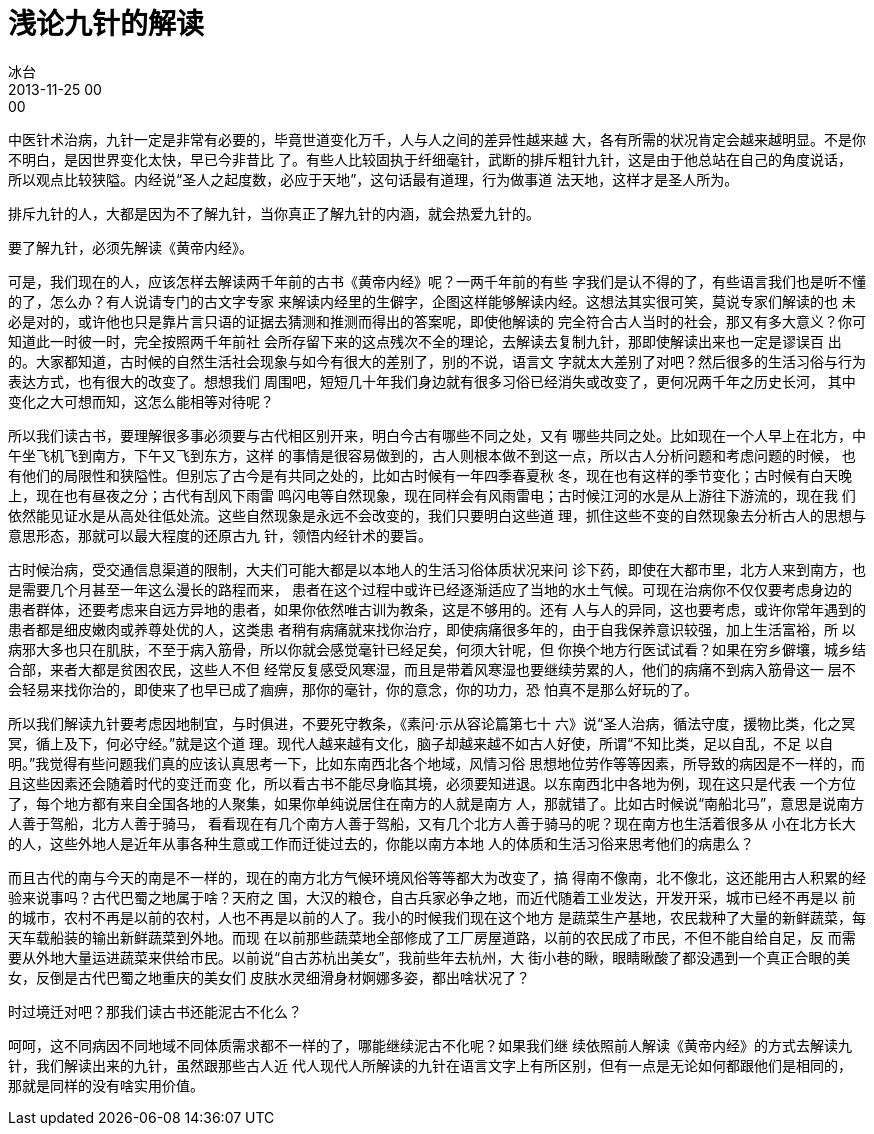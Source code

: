 = 浅论九针的解读
冰台
2013-11-25 00:00

中医针术治病，九针一定是非常有必要的，毕竟世道变化万千，人与人之间的差异性越来越
大，各有所需的状况肯定会越来越明显。不是你不明白，是因世界变化太快，早已今非昔比
了。有些人比较固执于纤细毫针，武断的排斥粗针九针，这是由于他总站在自己的角度说话，
所以观点比较狭隘。内经说“圣人之起度数，必应于天地”，这句话最有道理，行为做事道
法天地，这样才是圣人所为。

排斥九针的人，大都是因为不了解九针，当你真正了解九针的内涵，就会热爱九针的。

要了解九针，必须先解读《黄帝内经》。

可是，我们现在的人，应该怎样去解读两千年前的古书《黄帝内经》呢？一两千年前的有些
字我们是认不得的了，有些语言我们也是听不懂的了，怎么办？有人说请专门的古文字专家
来解读内经里的生僻字，企图这样能够解读内经。这想法其实很可笑，莫说专家们解读的也
未必是对的，或许他也只是靠片言只语的证据去猜测和推测而得出的答案呢，即使他解读的
完全符合古人当时的社会，那又有多大意义？你可知道此一时彼一时，完全按照两千年前社
会所存留下来的这点残次不全的理论，去解读去复制九针，那即使解读出来也一定是谬误百
出的。大家都知道，古时候的自然生活社会现象与如今有很大的差别了，别的不说，语言文
字就太大差别了对吧？然后很多的生活习俗与行为表达方式，也有很大的改变了。想想我们
周围吧，短短几十年我们身边就有很多习俗已经消失或改变了，更何况两千年之历史长河，
其中变化之大可想而知，这怎么能相等对待呢？

所以我们读古书，要理解很多事必须要与古代相区别开来，明白今古有哪些不同之处，又有
哪些共同之处。比如现在一个人早上在北方，中午坐飞机飞到南方，下午又飞到东方，这样
的事情是很容易做到的，古人则根本做不到这一点，所以古人分析问题和考虑问题的时候，
也有他们的局限性和狭隘性。但别忘了古今是有共同之处的，比如古时候有一年四季春夏秋
冬，现在也有这样的季节变化；古时候有白天晚上，现在也有昼夜之分；古代有刮风下雨雷
鸣闪电等自然现象，现在同样会有风雨雷电；古时候江河的水是从上游往下游流的，现在我
们依然能见证水是从高处往低处流。这些自然现象是永远不会改变的，我们只要明白这些道
理，抓住这些不变的自然现象去分析古人的思想与意思形态，那就可以最大程度的还原古九
针，领悟内经针术的要旨。

古时候治病，受交通信息渠道的限制，大夫们可能大都是以本地人的生活习俗体质状况来问
诊下药，即使在大都市里，北方人来到南方，也是需要几个月甚至一年这么漫长的路程而来，
患者在这个过程中或许已经逐渐适应了当地的水土气候。可现在治病你不仅仅要考虑身边的
患者群体，还要考虑来自远方异地的患者，如果你依然唯古训为教条，这是不够用的。还有
人与人的异同，这也要考虑，或许你常年遇到的患者都是细皮嫩肉或养尊处优的人，这类患
者稍有病痛就来找你治疗，即使病痛很多年的，由于自我保养意识较强，加上生活富裕，所
以病邪大多也只在肌肤，不至于病入筋骨，所以你就会感觉毫针已经足矣，何须大针呢，但
你换个地方行医试试看？如果在穷乡僻壤，城乡结合部，来者大都是贫困农民，这些人不但
经常反复感受风寒湿，而且是带着风寒湿也要继续劳累的人，他们的病痛不到病入筋骨这一
层不会轻易来找你治的，即使来了也早已成了痼痹，那你的毫针，你的意念，你的功力，恐
怕真不是那么好玩的了。

所以我们解读九针要考虑因地制宜，与时俱进，不要死守教条，《素问·示从容论篇第七十
六》说“圣人治病，循法守度，援物比类，化之冥冥，循上及下，何必守经。”就是这个道
理。现代人越来越有文化，脑子却越来越不如古人好使，所谓“不知比类，足以自乱，不足
以自明。”我觉得有些问题我们真的应该认真思考一下，比如东南西北各个地域，风情习俗
思想地位劳作等等因素，所导致的病因是不一样的，而且这些因素还会随着时代的变迁而变
化，所以看古书不能尽身临其境，必须要知进退。以东南西北中各地为例，现在这只是代表
一个方位了，每个地方都有来自全国各地的人聚集，如果你单纯说居住在南方的人就是南方
人，那就错了。比如古时候说“南船北马”，意思是说南方人善于驾船，北方人善于骑马，
看看现在有几个南方人善于驾船，又有几个北方人善于骑马的呢？现在南方也生活着很多从
小在北方长大的人，这些外地人是近年从事各种生意或工作而迁徙过去的，你能以南方本地
人的体质和生活习俗来思考他们的病患么？

而且古代的南与今天的南是不一样的，现在的南方北方气候环境风俗等等都大为改变了，搞
得南不像南，北不像北，这还能用古人积累的经验来说事吗？古代巴蜀之地属于啥？天府之
国，大汉的粮仓，自古兵家必争之地，而近代随着工业发达，开发开采，城市已经不再是以
前的城市，农村不再是以前的农村，人也不再是以前的人了。我小的时候我们现在这个地方
是蔬菜生产基地，农民栽种了大量的新鲜蔬菜，每天车载船装的输出新鲜蔬菜到外地。而现
在以前那些蔬菜地全部修成了工厂房屋道路，以前的农民成了市民，不但不能自给自足，反
而需要从外地大量运进蔬菜来供给市民。以前说“自古苏杭出美女”，我前些年去杭州，大
街小巷的瞅，眼睛瞅酸了都没遇到一个真正合眼的美女，反倒是古代巴蜀之地重庆的美女们
皮肤水灵细滑身材婀娜多姿，都出啥状况了？

时过境迁对吧？那我们读古书还能泥古不化么？

呵呵，这不同病因不同地域不同体质需求都不一样的了，哪能继续泥古不化呢？如果我们继
续依照前人解读《黄帝内经》的方式去解读九针，我们解读出来的九针，虽然跟那些古人近
代人现代人所解读的九针在语言文字上有所区别，但有一点是无论如何都跟他们是相同的，
那就是同样的没有啥实用价值。
